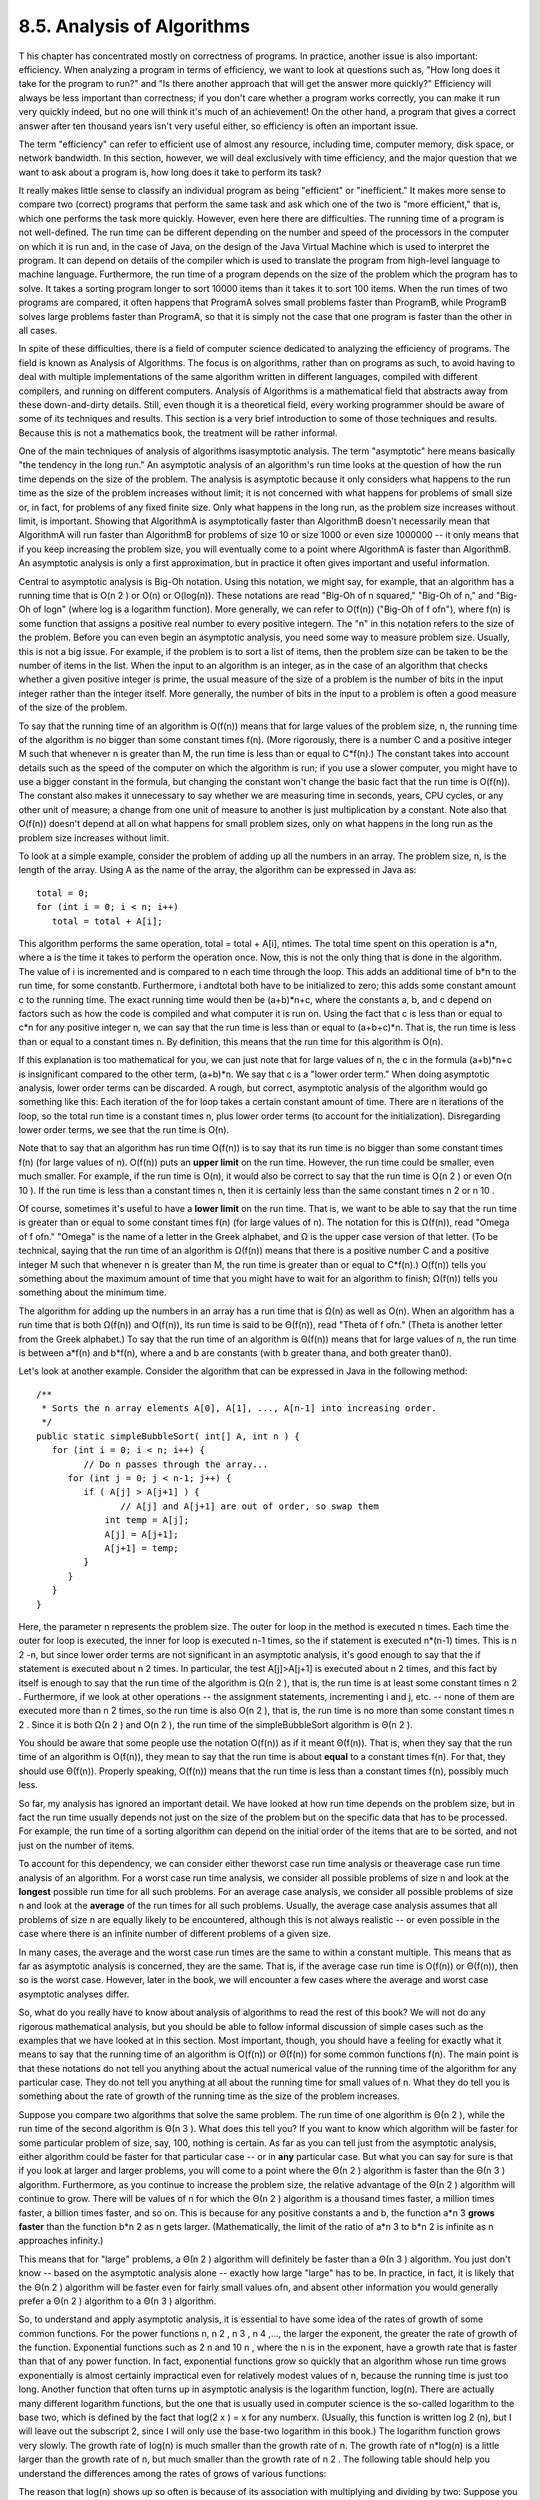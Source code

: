 
8.5. Analysis of Algorithms
---------------------------



T his chapter has concentrated mostly on correctness of programs. In
practice, another issue is also important: efficiency. When analyzing
a program in terms of efficiency, we want to look at questions such
as, "How long does it take for the program to run?" and "Is there
another approach that will get the answer more quickly?" Efficiency
will always be less important than correctness; if you don't care
whether a program works correctly, you can make it run very quickly
indeed, but no one will think it's much of an achievement! On the
other hand, a program that gives a correct answer after ten thousand
years isn't very useful either, so efficiency is often an important
issue.

The term "efficiency" can refer to efficient use of almost any
resource, including time, computer memory, disk space, or network
bandwidth. In this section, however, we will deal exclusively with
time efficiency, and the major question that we want to ask about a
program is, how long does it take to perform its task?

It really makes little sense to classify an individual program as
being "efficient" or "inefficient." It makes more sense to compare two
(correct) programs that perform the same task and ask which one of the
two is "more efficient," that is, which one performs the task more
quickly. However, even here there are difficulties. The running time
of a program is not well-defined. The run time can be different
depending on the number and speed of the processors in the computer on
which it is run and, in the case of Java, on the design of the Java
Virtual Machine which is used to interpret the program. It can depend
on details of the compiler which is used to translate the program from
high-level language to machine language. Furthermore, the run time of
a program depends on the size of the problem which the program has to
solve. It takes a sorting program longer to sort 10000 items than it
takes it to sort 100 items. When the run times of two programs are
compared, it often happens that ProgramA solves small problems faster
than ProgramB, while ProgramB solves large problems faster than
ProgramA, so that it is simply not the case that one program is faster
than the other in all cases.

In spite of these difficulties, there is a field of computer science
dedicated to analyzing the efficiency of programs. The field is known
as Analysis of Algorithms. The focus is on algorithms, rather than on
programs as such, to avoid having to deal with multiple
implementations of the same algorithm written in different languages,
compiled with different compilers, and running on different computers.
Analysis of Algorithms is a mathematical field that abstracts away
from these down-and-dirty details. Still, even though it is a
theoretical field, every working programmer should be aware of some of
its techniques and results. This section is a very brief introduction
to some of those techniques and results. Because this is not a
mathematics book, the treatment will be rather informal.

One of the main techniques of analysis of algorithms isasymptotic
analysis. The term "asymptotic" here means basically "the tendency in
the long run." An asymptotic analysis of an algorithm's run time looks
at the question of how the run time depends on the size of the
problem. The analysis is asymptotic because it only considers what
happens to the run time as the size of the problem increases without
limit; it is not concerned with what happens for problems of small
size or, in fact, for problems of any fixed finite size. Only what
happens in the long run, as the problem size increases without limit,
is important. Showing that AlgorithmA is asymptotically faster than
AlgorithmB doesn't necessarily mean that AlgorithmA will run faster
than AlgorithmB for problems of size 10 or size 1000 or even size
1000000 -- it only means that if you keep increasing the problem size,
you will eventually come to a point where AlgorithmA is faster than
AlgorithmB. An asymptotic analysis is only a first approximation, but
in practice it often gives important and useful information.




Central to asymptotic analysis is Big-Oh notation. Using this
notation, we might say, for example, that an algorithm has a running
time that is O(n 2 ) or O(n) or O(log(n)). These notations are read
"Big-Oh of n squared," "Big-Oh of n," and "Big-Oh of logn" (where log
is a logarithm function). More generally, we can refer to O(f(n))
("Big-Oh of f ofn"), where f(n) is some function that assigns a
positive real number to every positive integern. The "n" in this
notation refers to the size of the problem. Before you can even begin
an asymptotic analysis, you need some way to measure problem size.
Usually, this is not a big issue. For example, if the problem is to
sort a list of items, then the problem size can be taken to be the
number of items in the list. When the input to an algorithm is an
integer, as in the case of an algorithm that checks whether a given
positive integer is prime, the usual measure of the size of a problem
is the number of bits in the input integer rather than the integer
itself. More generally, the number of bits in the input to a problem
is often a good measure of the size of the problem.

To say that the running time of an algorithm is O(f(n)) means that for
large values of the problem size, n, the running time of the algorithm
is no bigger than some constant times f(n). (More rigorously, there is
a number C and a positive integer M such that whenever n is greater
than M, the run time is less than or equal to C*f(n).) The constant
takes into account details such as the speed of the computer on which
the algorithm is run; if you use a slower computer, you might have to
use a bigger constant in the formula, but changing the constant won't
change the basic fact that the run time is O(f(n)). The constant also
makes it unnecessary to say whether we are measuring time in seconds,
years, CPU cycles, or any other unit of measure; a change from one
unit of measure to another is just multiplication by a constant. Note
also that O(f(n)) doesn't depend at all on what happens for small
problem sizes, only on what happens in the long run as the problem
size increases without limit.

To look at a simple example, consider the problem of adding up all the
numbers in an array. The problem size, n, is the length of the array.
Using A as the name of the array, the algorithm can be expressed in
Java as:


::

    total = 0;
    for (int i = 0; i < n; i++)
       total = total + A[i];


This algorithm performs the same operation, total = total + A[i],
ntimes. The total time spent on this operation is a*n, where a is the
time it takes to perform the operation once. Now, this is not the only
thing that is done in the algorithm. The value of i is incremented and
is compared to n each time through the loop. This adds an additional
time of b*n to the run time, for some constantb. Furthermore, i
andtotal both have to be initialized to zero; this adds some constant
amount c to the running time. The exact running time would then be
(a+b)*n+c, where the constants a, b, and c depend on factors such as
how the code is compiled and what computer it is run on. Using the
fact that c is less than or equal to c*n for any positive integer n,
we can say that the run time is less than or equal to (a+b+c)*n. That
is, the run time is less than or equal to a constant times n. By
definition, this means that the run time for this algorithm is O(n).

If this explanation is too mathematical for you, we can just note that
for large values of n, the c in the formula (a+b)*n+c is insignificant
compared to the other term, (a+b)*n. We say that c is a "lower order
term." When doing asymptotic analysis, lower order terms can be
discarded. A rough, but correct, asymptotic analysis of the algorithm
would go something like this: Each iteration of the for loop takes a
certain constant amount of time. There are n iterations of the loop,
so the total run time is a constant times n, plus lower order terms
(to account for the initialization). Disregarding lower order terms,
we see that the run time is O(n).




Note that to say that an algorithm has run time O(f(n)) is to say that
its run time is no bigger than some constant times f(n) (for large
values of n). O(f(n)) puts an **upper limit** on the run time.
However, the run time could be smaller, even much smaller. For
example, if the run time is O(n), it would also be correct to say that
the run time is O(n 2 ) or even O(n 10 ). If the run time is less than
a constant times n, then it is certainly less than the same constant
times n 2 or n 10 .

Of course, sometimes it's useful to have a **lower limit** on the run
time. That is, we want to be able to say that the run time is greater
than or equal to some constant times f(n) (for large values of n). The
notation for this is Ω(f(n)), read "Omega of f ofn." "Omega" is the
name of a letter in the Greek alphabet, and Ω is the upper case
version of that letter. (To be technical, saying that the run time of
an algorithm is Ω(f(n)) means that there is a positive number C and a
positive integer M such that whenever n is greater than M, the run
time is greater than or equal to C*f(n).) O(f(n)) tells you something
about the maximum amount of time that you might have to wait for an
algorithm to finish; Ω(f(n)) tells you something about the minimum
time.

The algorithm for adding up the numbers in an array has a run time
that is Ω(n) as well as O(n). When an algorithm has a run time that is
both Ω(f(n)) and O(f(n)), its run time is said to be Θ(f(n)), read
"Theta of f ofn." (Theta is another letter from the Greek alphabet.)
To say that the run time of an algorithm is Θ(f(n)) means that for
large values of n, the run time is between a*f(n) and b*f(n), where a
and b are constants (with b greater thana, and both greater than0).

Let's look at another example. Consider the algorithm that can be
expressed in Java in the following method:


::

    /**
     * Sorts the n array elements A[0], A[1], ..., A[n-1] into increasing order.
     */
    public static simpleBubbleSort( int[] A, int n ) {
       for (int i = 0; i < n; i++) {
             // Do n passes through the array...
          for (int j = 0; j < n-1; j++) {
             if ( A[j] > A[j+1] ) {
                    // A[j] and A[j+1] are out of order, so swap them
                 int temp = A[j];
                 A[j] = A[j+1];
                 A[j+1] = temp;
             }
          }
       }
    }


Here, the parameter n represents the problem size. The outer for loop
in the method is executed n times. Each time the outer for loop is
executed, the inner for loop is executed n-1 times, so the if
statement is executed n*(n-1) times. This is n 2 -n, but since lower
order terms are not significant in an asymptotic analysis, it's good
enough to say that the if statement is executed about n 2 times. In
particular, the test A[j]>A[j+1] is executed about n 2 times, and this
fact by itself is enough to say that the run time of the algorithm is
Ω(n 2 ), that is, the run time is at least some constant times n 2 .
Furthermore, if we look at other operations -- the assignment
statements, incrementing i and j, etc. -- none of them are executed
more than n 2 times, so the run time is also O(n 2 ), that is, the run
time is no more than some constant times n 2 . Since it is both Ω(n 2
) and O(n 2 ), the run time of the simpleBubbleSort algorithm is Θ(n 2
).

You should be aware that some people use the notation O(f(n)) as if it
meant Θ(f(n)). That is, when they say that the run time of an
algorithm is O(f(n)), they mean to say that the run time is about
**equal** to a constant times f(n). For that, they should use Θ(f(n)).
Properly speaking, O(f(n)) means that the run time is less than a
constant times f(n), possibly much less.




So far, my analysis has ignored an important detail. We have looked at
how run time depends on the problem size, but in fact the run time
usually depends not just on the size of the problem but on the
specific data that has to be processed. For example, the run time of a
sorting algorithm can depend on the initial order of the items that
are to be sorted, and not just on the number of items.

To account for this dependency, we can consider either theworst case
run time analysis or theaverage case run time analysis of an
algorithm. For a worst case run time analysis, we consider all
possible problems of size n and look at the **longest** possible run
time for all such problems. For an average case analysis, we consider
all possible problems of size n and look at the **average** of the run
times for all such problems. Usually, the average case analysis
assumes that all problems of size n are equally likely to be
encountered, although this is not always realistic -- or even possible
in the case where there is an infinite number of different problems of
a given size.

In many cases, the average and the worst case run times are the same
to within a constant multiple. This means that as far as asymptotic
analysis is concerned, they are the same. That is, if the average case
run time is O(f(n)) or Θ(f(n)), then so is the worst case. However,
later in the book, we will encounter a few cases where the average and
worst case asymptotic analyses differ.




So, what do you really have to know about analysis of algorithms to
read the rest of this book? We will not do any rigorous mathematical
analysis, but you should be able to follow informal discussion of
simple cases such as the examples that we have looked at in this
section. Most important, though, you should have a feeling for exactly
what it means to say that the running time of an algorithm is O(f(n))
or Θ(f(n)) for some common functions f(n). The main point is that
these notations do not tell you anything about the actual numerical
value of the running time of the algorithm for any particular case.
They do not tell you anything at all about the running time for small
values of n. What they do tell you is something about the rate of
growth of the running time as the size of the problem increases.

Suppose you compare two algorithms that solve the same problem. The
run time of one algorithm is Θ(n 2 ), while the run time of the second
algorithm is Θ(n 3 ). What does this tell you? If you want to know
which algorithm will be faster for some particular problem of size,
say, 100, nothing is certain. As far as you can tell just from the
asymptotic analysis, either algorithm could be faster for that
particular case -- or in **any** particular case. But what you can say
for sure is that if you look at larger and larger problems, you will
come to a point where the Θ(n 2 ) algorithm is faster than the Θ(n 3 )
algorithm. Furthermore, as you continue to increase the problem size,
the relative advantage of the Θ(n 2 ) algorithm will continue to grow.
There will be values of n for which the Θ(n 2 ) algorithm is a
thousand times faster, a million times faster, a billion times faster,
and so on. This is because for any positive constants a and b, the
function a*n 3 **grows faster** than the function b*n 2 as n gets
larger. (Mathematically, the limit of the ratio of a*n 3 to b*n 2 is
infinite as n approaches infinity.)

This means that for "large" problems, a Θ(n 2 ) algorithm will
definitely be faster than a Θ(n 3 ) algorithm. You just don't know --
based on the asymptotic analysis alone -- exactly how large "large"
has to be. In practice, in fact, it is likely that the Θ(n 2 )
algorithm will be faster even for fairly small values ofn, and absent
other information you would generally prefer a Θ(n 2 ) algorithm to a
Θ(n 3 ) algorithm.

So, to understand and apply asymptotic analysis, it is essential to
have some idea of the rates of growth of some common functions. For
the power functions n, n 2 , n 3 , n 4 ,..., the larger the exponent,
the greater the rate of growth of the function. Exponential functions
such as 2 n and 10 n , where the n is in the exponent, have a growth
rate that is faster than that of any power function. In fact,
exponential functions grow so quickly that an algorithm whose run time
grows exponentially is almost certainly impractical even for
relatively modest values of n, because the running time is just too
long. Another function that often turns up in asymptotic analysis is
the logarithm function, log(n). There are actually many different
logarithm functions, but the one that is usually used in computer
science is the so-called logarithm to the base two, which is defined
by the fact that log(2 x ) = x for any numberx. (Usually, this
function is written log 2 (n), but I will leave out the subscript 2,
since I will only use the base-two logarithm in this book.) The
logarithm function grows very slowly. The growth rate of log(n) is
much smaller than the growth rate of n. The growth rate of n*log(n) is
a little larger than the growth rate of n, but much smaller than the
growth rate of n 2 . The following table should help you understand
the differences among the rates of grows of various functions:



The reason that log(n) shows up so often is because of its association
with multiplying and dividing by two: Suppose you start with the
number n and divide it by 2, then divide by 2 again, and so on, until
you get a number that is less than or equal to 1. Then the number of
divisions is equal (to the nearest integer) to log(n).

As an example, consider the binary search algorithm from
`Subsection7.4.1`_. This algorithm searches for an item in a sorted
array. The problem size, n, can be taken to be the length of the
array. Each step in the binary search algorithm divides the number of
items still under consideration by2, and the algorithm stops when the
number of items under consideration is less than or equal to1 (or
sooner). It follows that the number of steps for an array of length n
is at most log(n). This means that the worst-case run time for binary
search is Θ(log(n)). (The average case run time is also Θ(log(n)).) By
comparison, the linear search algorithm, which was also presented
in`Subsection7.4.1`_ has a run time that is Θ(n). The Θ notation gives
us a quantitative way to express and to understand the fact that
binary search is "much faster" than linear search.

In binary search, each step of the algorithm divides the problem size
by 2. It often happens that some operation in an algorithm (not
necessarily a single step) divides the problem size by 2. Whenever
that happens, the logarithm function is likely to show up in an
asymptotic analysis of the run time of the algorithm.

Analysis of Algorithms is a large, fascinating field. We will only use
a few of the most basic ideas from this field, but even those can be
very helpful for understanding the differences among algorithms.



** End of Chapter 8 **







